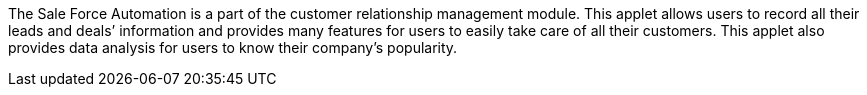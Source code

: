 The Sale Force Automation is a part of the customer relationship management module. This applet allows users to record all their leads and deals’ information and provides many features for users to easily take care of all their customers. This applet also provides data analysis for users to know their company's popularity. 
